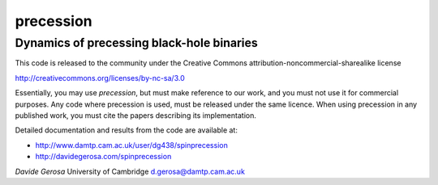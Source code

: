 precession 
==========

Dynamics of precessing black-hole binaries
------------------------------------------

This code is released to the community under the Creative Commons
attribution-noncommercial-sharealike
license

http://creativecommons.org/licenses/by-nc-sa/3.0

Essentially, you may
use `precession`, but must make reference to our work, and you must not use it
for commercial purposes. Any code where precession is used, must be released
under the same licence.  When using precession in any published work, you must
cite the papers describing its implementation.

Detailed documentation and results from the code are available at:

- http://www.damtp.cam.ac.uk/user/dg438/spinprecession
- http://davidegerosa.com/spinprecession


*Davide Gerosa* 
University of Cambridge
d.gerosa@damtp.cam.ac.uk